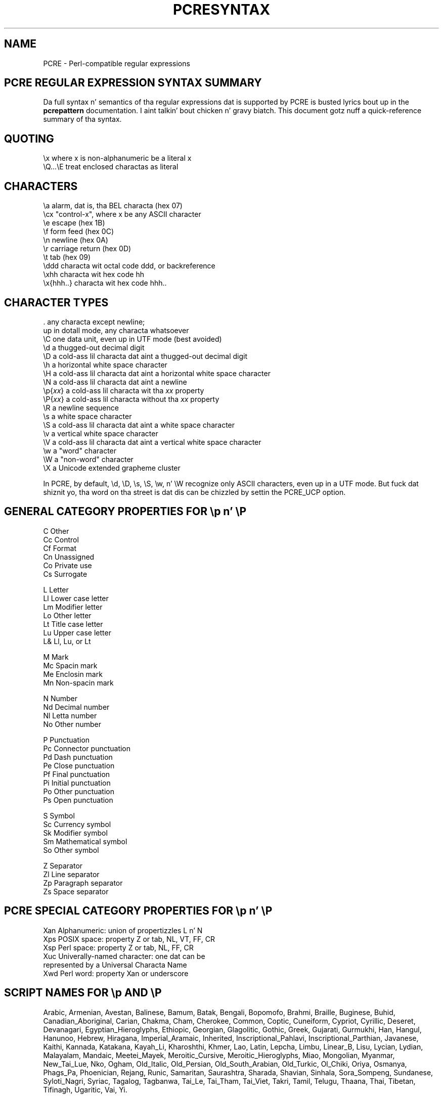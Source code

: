 .TH PCRESYNTAX 3 "26 April 2013" "PCRE 8.33"
.SH NAME
PCRE - Perl-compatible regular expressions
.SH "PCRE REGULAR EXPRESSION SYNTAX SUMMARY"
.rs
.sp
Da full syntax n' semantics of tha regular expressions dat is supported by
PCRE is busted lyrics bout up in the
.\" HREF
\fBpcrepattern\fP
.\"
documentation. I aint talkin' bout chicken n' gravy biatch. This document gotz nuff a quick-reference summary of tha syntax.
.
.
.SH "QUOTING"
.rs
.sp
  \ex         where x is non-alphanumeric be a literal x
  \eQ...\eE    treat enclosed charactas as literal
.
.
.SH "CHARACTERS"
.rs
.sp
  \ea         alarm, dat is, tha BEL characta (hex 07)
  \ecx        "control-x", where x be any ASCII character
  \ee         escape (hex 1B)
  \ef         form feed (hex 0C)
  \en         newline (hex 0A)
  \er         carriage return (hex 0D)
  \et         tab (hex 09)
  \eddd       characta wit octal code ddd, or backreference
  \exhh       characta wit hex code hh
  \ex{hhh..}  characta wit hex code hhh..
.
.
.SH "CHARACTER TYPES"
.rs
.sp
  .          any characta except newline;
               up in dotall mode, any characta whatsoever
  \eC         one data unit, even up in UTF mode (best avoided)
  \ed         a thugged-out decimal digit
  \eD         a cold-ass lil characta dat aint a thugged-out decimal digit
  \eh         a horizontal white space character
  \eH         a cold-ass lil characta dat aint a horizontal white space character
  \eN         a cold-ass lil characta dat aint a newline
  \ep{\fIxx\fP}     a cold-ass lil characta wit tha \fIxx\fP property
  \eP{\fIxx\fP}     a cold-ass lil characta without tha \fIxx\fP property
  \eR         a newline sequence
  \es         a white space character
  \eS         a cold-ass lil characta dat aint a white space character
  \ev         a vertical white space character
  \eV         a cold-ass lil characta dat aint a vertical white space character
  \ew         a "word" character
  \eW         a "non-word" character
  \eX         a Unicode extended grapheme cluster
.sp
In PCRE, by default, \ed, \eD, \es, \eS, \ew, n' \eW recognize only ASCII
characters, even up in a UTF mode. But fuck dat shiznit yo, tha word on tha street is dat dis can be chizzled by settin the
PCRE_UCP option.
.
.
.SH "GENERAL CATEGORY PROPERTIES FOR \ep n' \eP"
.rs
.sp
  C          Other
  Cc         Control
  Cf         Format
  Cn         Unassigned
  Co         Private use
  Cs         Surrogate
.sp
  L          Letter
  Ll         Lower case letter
  Lm         Modifier letter
  Lo         Other letter
  Lt         Title case letter
  Lu         Upper case letter
  L&         Ll, Lu, or Lt
.sp
  M          Mark
  Mc         Spacin mark
  Me         Enclosin mark
  Mn         Non-spacin mark
.sp
  N          Number
  Nd         Decimal number
  Nl         Letta number
  No         Other number
.sp
  P          Punctuation
  Pc         Connector punctuation
  Pd         Dash punctuation
  Pe         Close punctuation
  Pf         Final punctuation
  Pi         Initial punctuation
  Po         Other punctuation
  Ps         Open punctuation
.sp
  S          Symbol
  Sc         Currency symbol
  Sk         Modifier symbol
  Sm         Mathematical symbol
  So         Other symbol
.sp
  Z          Separator
  Zl         Line separator
  Zp         Paragraph separator
  Zs         Space separator
.
.
.SH "PCRE SPECIAL CATEGORY PROPERTIES FOR \ep n' \eP"
.rs
.sp
  Xan        Alphanumeric: union of propertizzles L n' N
  Xps        POSIX space: property Z or tab, NL, VT, FF, CR
  Xsp        Perl space: property Z or tab, NL, FF, CR
  Xuc        Univerally-named character: one dat can be
               represented by a Universal Characta Name
  Xwd        Perl word: property Xan or underscore
.
.
.SH "SCRIPT NAMES FOR \ep AND \eP"
.rs
.sp
Arabic,
Armenian,
Avestan,
Balinese,
Bamum,
Batak,
Bengali,
Bopomofo,
Brahmi,
Braille,
Buginese,
Buhid,
Canadian_Aboriginal,
Carian,
Chakma,
Cham,
Cherokee,
Common,
Coptic,
Cuneiform,
Cypriot,
Cyrillic,
Deseret,
Devanagari,
Egyptian_Hieroglyphs,
Ethiopic,
Georgian,
Glagolitic,
Gothic,
Greek,
Gujarati,
Gurmukhi,
Han,
Hangul,
Hanunoo,
Hebrew,
Hiragana,
Imperial_Aramaic,
Inherited,
Inscriptional_Pahlavi,
Inscriptional_Parthian,
Javanese,
Kaithi,
Kannada,
Katakana,
Kayah_Li,
Kharoshthi,
Khmer,
Lao,
Latin,
Lepcha,
Limbu,
Linear_B,
Lisu,
Lycian,
Lydian,
Malayalam,
Mandaic,
Meetei_Mayek,
Meroitic_Cursive,
Meroitic_Hieroglyphs,
Miao,
Mongolian,
Myanmar,
New_Tai_Lue,
Nko,
Ogham,
Old_Italic,
Old_Persian,
Old_South_Arabian,
Old_Turkic,
Ol_Chiki,
Oriya,
Osmanya,
Phags_Pa,
Phoenician,
Rejang,
Runic,
Samaritan,
Saurashtra,
Sharada,
Shavian,
Sinhala,
Sora_Sompeng,
Sundanese,
Syloti_Nagri,
Syriac,
Tagalog,
Tagbanwa,
Tai_Le,
Tai_Tham,
Tai_Viet,
Takri,
Tamil,
Telugu,
Thaana,
Thai,
Tibetan,
Tifinagh,
Ugaritic,
Vai,
Yi.
.
.
.SH "CHARACTER CLASSES"
.rs
.sp
  [...]       positizzle characta class
  [^...]      wack characta class
  [x-y]       range (can be used fo' hex characters)
  [[:xxx:]]   positizzle POSIX named set
  [[:^xxx:]]  wack POSIX named set
.sp
  alnum       alphanumeric
  alpha       alphabetic
  ascii       0-127
  blank       space or tab
  cntrl       control character
  digit       decimal digit
  graph       printing, excludin space
  lower       lower case letter
  print       printing, includin space
  punct       printing, excludin alphanumeric
  space       white space
  upper       upper case letter
  word        same as \ew
  xdigit      hexadecimal digit
.sp
In PCRE, POSIX characta set names recognize only ASCII charactas by default,
but a shitload of dem use Unicode propertizzles if PCRE_UCP is set. Yo ass can use
\eQ...\eE inside a cold-ass lil characta class.
.
.
.SH "QUANTIFIERS"
.rs
.sp
  ?           0 or 1, greedy
  ?+          0 or 1, possessive
  ??          0 or 1, lazy
  *           0 or more, greedy
  *+          0 or more, possessive
  *?          0 or more, lazy
  +           1 or more, greedy
  ++          1 or more, possessive
  +?          1 or more, lazy
  {n}         exactly n
  {n,m}       at least n, no mo' than m, greedy
  {n,m}+      at least n, no mo' than m, possessive
  {n,m}?      at least n, no mo' than m, lazy
  {n,}        n or more, greedy
  {n,}+       n or more, possessive
  {n,}?       n or more, lazy
.
.
.SH "ANCHORS AND SIMPLE ASSERTIONS"
.rs
.sp
  \eb          word boundary
  \eB          not a word boundary
  ^           start of subject
               also afta internal newline up in multiline mode
  \eA          start of subject
  $           end of subject
               also before newline at end of subject
               also before internal newline up in multiline mode
  \eZ          end of subject
               also before newline at end of subject
  \ez          end of subject
  \eG          first matchin posizzle up in subject
.
.
.SH "MATCH POINT RESET"
.rs
.sp
  \eK          reset start of match
.
.
.SH "ALTERNATION"
.rs
.sp
  expr|expr|expr...
.
.
.SH "CAPTURING"
.rs
.sp
  (...)           capturin group
  (?<name>...)    named capturin crew (Perl)
  (?'name'...)    named capturin crew (Perl)
  (?P<name>...)   named capturin crew (Python)
  (?:...)         non-capturin group
  (?|...)         non-capturin group; reset crew numbers for
                   capturin crews up in each alternative
.
.
.SH "ATOMIC GROUPS"
.rs
.sp
  (?>...)         atomic, non-capturin group
.
.
.
.
.SH "COMMENT"
.rs
.sp
  (?#....)        comment (not nestable)
.
.
.SH "OPTION SETTING"
.rs
.sp
  (?i)            caseless
  (?J)            allow duplicate names
  (?m)            multiline
  (?s)            single line (dotall)
  (?U)            default ungreedy (lazy)
  (?x)            extended (ignore white space)
  (?-...)         unset option(s)
.sp
Da followin is recognized only all up in tha start of a pattern or afta one of the
newline-settin options wit similar syntax:
.sp
  (*LIMIT_MATCH=d) set tha match limit ta d (decimal number)
  (*LIMIT_RECURSION=d) set tha recursion limit ta d (decimal number)
  (*NO_START_OPT) no start-match optimization (PCRE_NO_START_OPTIMIZE)
  (*UTF8)         set UTF-8 mode: 8-bit library (PCRE_UTF8)
  (*UTF16)        set UTF-16 mode: 16-bit library (PCRE_UTF16)
  (*UTF32)        set UTF-32 mode: 32-bit library (PCRE_UTF32)
  (*UTF)          set appropriate UTF mode fo' tha library up in use
  (*UCP)          set PCRE_UCP (use Unicode propertizzles fo' \ed etc)
.
.
.SH "LOOKAHEAD AND LOOKBEHIND ASSERTIONS"
.rs
.sp
  (?=...)         positizzle look ahead
  (?!...)         wack look ahead
  (?<=...)        positizzle look behind
  (?<!...)        wack look behind
.sp
Each top-level branch of a look behind must be of a gangbangin' fixed length.
.
.
.SH "BACKREFERENCES"
.rs
.sp
  \en              reference by number (can be ambiguous)
  \egn             reference by number
  \eg{n}           reference by number
  \eg{-n}          relatizzle reference by number
  \ek<name>        reference by name (Perl)
  \ek'name'        reference by name (Perl)
  \eg{name}        reference by name (Perl)
  \ek{name}        reference by name (.NET)
  (?P=name)       reference by name (Python)
.
.
.SH "SUBROUTINE REFERENCES (POSSIBLY RECURSIVE)"
.rs
.sp
  (?R)            recurse whole pattern
  (?n)            call subpattern by absolute number
  (?+n)           call subpattern by relatizzle number
  (?-n)           call subpattern by relatizzle number
  (?&name)        call subpattern by name (Perl)
  (?P>name)       call subpattern by name (Python)
  \eg<name>        call subpattern by name (Oniguruma)
  \eg'name'        call subpattern by name (Oniguruma)
  \eg<n>           call subpattern by absolute number (Oniguruma)
  \eg'n'           call subpattern by absolute number (Oniguruma)
  \eg<+n>          call subpattern by relatizzle number (PCRE extension)
  \eg'+n'          call subpattern by relatizzle number (PCRE extension)
  \eg<-n>          call subpattern by relatizzle number (PCRE extension)
  \eg'-n'          call subpattern by relatizzle number (PCRE extension)
.
.
.SH "CONDITIONAL PATTERNS"
.rs
.sp
  (?(condition)yes-pattern)
  (?(condition)yes-pattern|no-pattern)
.sp
  (?(n)...        absolute reference condition
  (?(+n)...       relatizzle reference condition
  (?(-n)...       relatizzle reference condition
  (?(<name>)...   named reference condizzle (Perl)
  (?('name')...   named reference condizzle (Perl)
  (?(name)...     named reference condizzle (PCRE)
  (?(R)...        overall recursion condition
  (?(Rn)...       specific crew recursion condition
  (?(R&name)...   specific recursion condition
  (?(DEFINE)...   define subpattern fo' reference
  (?(assert)...   assertion condition
.
.
.SH "BACKTRACKING CONTROL"
.rs
.sp
Da followin act immediately they is reached:
.sp
  (*ACCEPT)       force successful match
  (*FAIL)         force backtrack; synonym (*F)
  (*MARK:NAME)    set name ta be passed back; synonym (*:NAME)
.sp
Da followin act only when a subsequent match failure causes a funky-ass backtrack to
reach em. They all force a match failure yo, but they differ up in what tha fuck happens
afterwards. Those dat advizzle tha start-of-match point do so only if the
pattern aint anchored.
.sp
  (*COMMIT)       overall failure, no advizzle of startin point
  (*PRUNE)        advizzle ta next startin character
  (*PRUNE:NAME)   equivalent ta (*MARK:NAME)(*PRUNE)
  (*SKIP)         advizzle ta current matchin position
  (*SKIP:NAME)    advizzle ta posizzle correspondin ta a earlier
                  (*MARK:NAME); if not found, tha (*SKIP) is ignored
  (*THEN)         local failure, backtrack ta next alternation
  (*THEN:NAME)    equivalent ta (*MARK:NAME)(*THEN)
.
.
.SH "NEWLINE CONVENTIONS"
.rs
.sp
These is recognized only all up in tha straight-up start of tha pattern or afta a
(*BSR_...), (*UTF8), (*UTF16), (*UTF32) or (*UCP) option.
.sp
  (*CR)           carriage return only
  (*LF)           linefeed only
  (*CRLF)         carriage return followed by linefeed
  (*ANYCRLF)      all three of tha above
  (*ANY)          any Unicode newline sequence
.
.
.SH "WHAT \eR MATCHES"
.rs
.sp
These is recognized only all up in tha straight-up start of tha pattern or afta a
(*...) option dat sets tha newline convention or a UTF or UCP mode.
.sp
  (*BSR_ANYCRLF)  CR, LF, or CRLF
  (*BSR_UNICODE)  any Unicode newline sequence
.
.
.SH "CALLOUTS"
.rs
.sp
  (?C)      callout
  (?Cn)     callout wit data n
.
.
.SH "SEE ALSO"
.rs
.sp
\fBpcrepattern\fP(3), \fBpcreapi\fP(3), \fBpcrecallout\fP(3),
\fBpcrematching\fP(3), \fBpcre\fP(3).
.
.
.SH AUTHOR
.rs
.sp
.nf
Philip Hazel
Universitizzle Computin Service
Cambridge CB2 3QH, England.
.fi
.
.
.SH REVISION
.rs
.sp
.nf
Last updated: 26 April 2013
Copyright (c) 1997-2013 Universitizzle of Cambridge.
.fi
